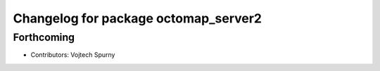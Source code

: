 ^^^^^^^^^^^^^^^^^^^^^^^^^^^^^^^^^^^^^
Changelog for package octomap_server2
^^^^^^^^^^^^^^^^^^^^^^^^^^^^^^^^^^^^^

Forthcoming
-----------
* Contributors: Vojtech Spurny
